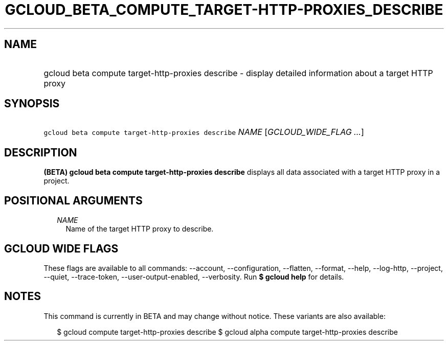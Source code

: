 
.TH "GCLOUD_BETA_COMPUTE_TARGET\-HTTP\-PROXIES_DESCRIBE" 1



.SH "NAME"
.HP
gcloud beta compute target\-http\-proxies describe \- display detailed information about a target HTTP proxy



.SH "SYNOPSIS"
.HP
\f5gcloud beta compute target\-http\-proxies describe\fR \fINAME\fR [\fIGCLOUD_WIDE_FLAG\ ...\fR]



.SH "DESCRIPTION"

\fB(BETA)\fR \fBgcloud beta compute target\-http\-proxies describe\fR displays
all data associated with a target HTTP proxy in a project.



.SH "POSITIONAL ARGUMENTS"

.RS 2m
.TP 2m
\fINAME\fR
Name of the target HTTP proxy to describe.


.RE
.sp

.SH "GCLOUD WIDE FLAGS"

These flags are available to all commands: \-\-account, \-\-configuration,
\-\-flatten, \-\-format, \-\-help, \-\-log\-http, \-\-project, \-\-quiet,
\-\-trace\-token, \-\-user\-output\-enabled, \-\-verbosity. Run \fB$ gcloud
help\fR for details.



.SH "NOTES"

This command is currently in BETA and may change without notice. These variants
are also available:

.RS 2m
$ gcloud compute target\-http\-proxies describe
$ gcloud alpha compute target\-http\-proxies describe
.RE

